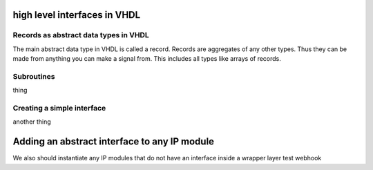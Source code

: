 high level interfaces in VHDL
=============================

.. autosummary::
   :toctree: generated

Records as abstract data types in VHDL
--------------------------------------

The main abstract data type in VHDL is called a record. Records are aggregates of any other types. Thus they can be made from anything you can make a signal from. This includes all types like arrays of records.

Subroutines
-----------

thing

Creating a simple interface
---------------------------

another thing

Adding an abstract interface to any IP module
=============================================

We also should instantiate any IP modules that do not have an interface inside a wrapper layer
test webhook
